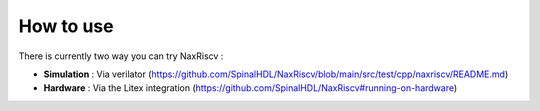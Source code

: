 .. role:: raw-html-m2r(raw)
   :format: html

How to use
================

There is currently two way you can try NaxRiscv :

- **Simulation** : Via verilator (https://github.com/SpinalHDL/NaxRiscv/blob/main/src/test/cpp/naxriscv/README.md)
- **Hardware** : Via the Litex integration (https://github.com/SpinalHDL/NaxRiscv#running-on-hardware)
